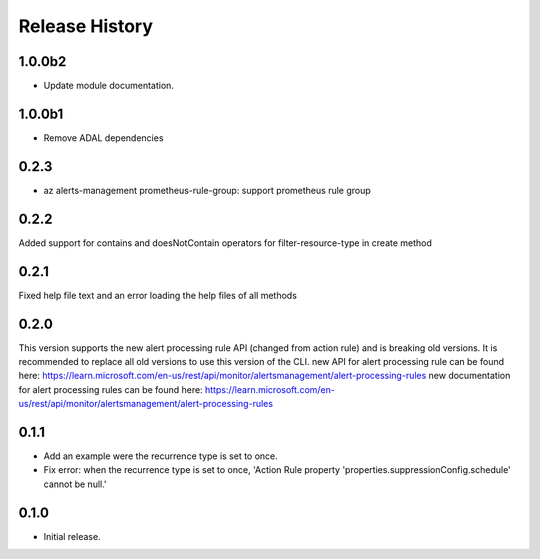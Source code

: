 .. :changelog:

Release History
===============

1.0.0b2
++++++
* Update module documentation.

1.0.0b1
+++++++
* Remove ADAL dependencies

0.2.3
++++++
* az alerts-management prometheus-rule-group: support prometheus rule group

0.2.2
++++++
Added support for contains and doesNotContain operators for filter-resource-type in create method

0.2.1
++++++
Fixed help file text and an error loading the help files of all methods

0.2.0
++++++
This version supports the new alert processing rule API (changed from action rule) and is breaking  old versions.
It is recommended to replace all old versions to use this version of the CLI.
new API for alert processing rule can be found here: https://learn.microsoft.com/en-us/rest/api/monitor/alertsmanagement/alert-processing-rules
new documentation for alert processing rules can be found here: https://learn.microsoft.com/en-us/rest/api/monitor/alertsmanagement/alert-processing-rules

0.1.1
++++++
* Add an example were the recurrence type is set to once.
* Fix error: when the recurrence type is set to once, 'Action Rule property 'properties.suppressionConfig.schedule' cannot be null.'

0.1.0
++++++
* Initial release.
